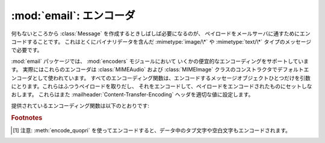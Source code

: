 :mod:`email`: エンコーダ
------------------------

.. module:: email.encoders
   :synopsis: 電子メールメッセージのペイロードのためのエンコーダ。


何もないところから :class:`Message` を作成するときしばしば必要になるのが、
ペイロードをメールサーバに通すためにエンコードすることです。
これはとくにバイナリデータを含んだ :mimetype:`image/\*` や
:mimetype:`text/\*` タイプのメッセージで必要です。

:mod:`email` パッケージでは、 :mod:`encoders` モジュールにおいて
いくかの便宜的なエンコーディングをサポートしています。
実際にはこれらのエンコーダは :class:`MIMEAudio` および
:class:`MIMEImage` クラスのコンストラクタでデフォルトエンコーダとして使われています。
すべてのエンコーディング関数は、エンコードするメッセージオブジェクト\
ひとつだけを引数にとります。これらはふつうペイロードを取りだし、
それをエンコードして、ペイロードをエンコードされたものにセットしなおします。
これらはまた :mailheader:`Content-Transfer-Encoding` ヘッダを適切な値に\
設定します。

提供されているエンコーディング関数は以下のとおりです:


.. function:: encode_quopri(msg)

   ペイロードを quoted-printable 形式にエンコードし、
   :mailheader:`Content-Transfer-Encoding` ヘッダを
   ``quoted-printable`` [#]_ に設定します。
   これはそのペイロードのほとんどが通常の印刷可能な文字からなっているが、
   印刷不可能な文字がすこしだけあるときのエンコード方法として適しています。


.. function:: encode_base64(msg)

   ペイロードを base64 形式でエンコードし、
   :mailheader:`Content-Transfer-Encoding` ヘッダを ``base64``
   に変更します。これはペイロード中の\
   データのほとんどが印刷不可能な文字である場合に適しています。 quoted-printable
   形式よりも結果としてはコンパクトなサイズになるからです。
   base64 形式の欠点は、これが人間にはまったく読めないテキストに\
   なってしまうことです。


.. function:: encode_7or8bit(msg)

   これは実際にはペイロードを変更はしませんが、ペイロードの形式に応じて
   :mailheader:`Content-Transfer-Encoding` ヘッダを
   ``7bit`` あるいは ``8bit`` に適した形に設定します。


.. function:: encode_noop(msg)

   これは何もしないエンコーダです。
   :mailheader:`Content-Transfer-Encoding` ヘッダを設定さえしません。

.. rubric:: Footnotes

.. [#] 注意: :meth:`encode_quopri` を\
       使ってエンコードすると、データ中のタブ文字や空白文字も\
       エンコードされます。

